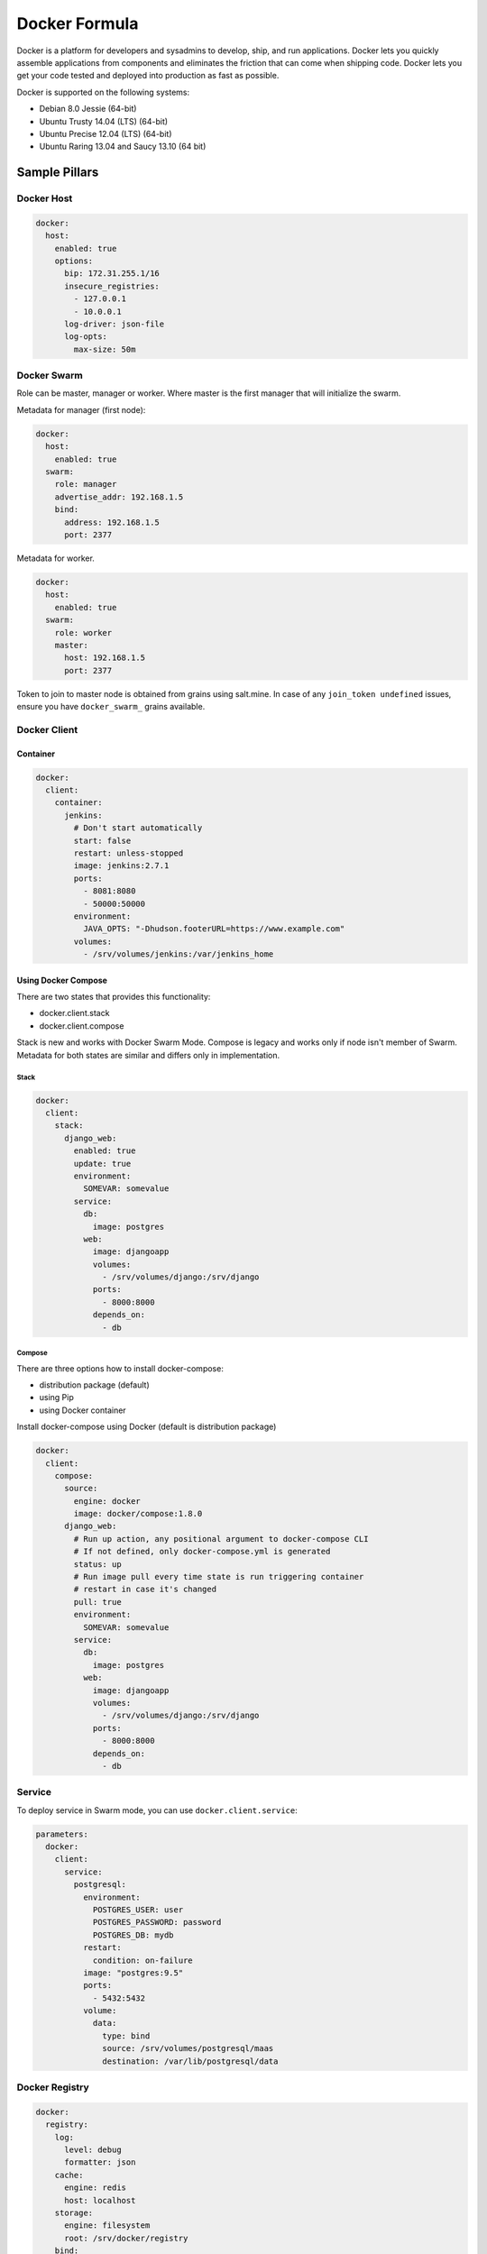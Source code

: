 
==============
Docker Formula
==============

Docker is a platform for developers and sysadmins to develop, ship, and run applications. Docker lets you quickly assemble applications from components and eliminates the friction that can come when shipping code. Docker lets you get your code tested and deployed into production as fast as possible.

Docker is supported on the following systems:

* Debian 8.0 Jessie (64-bit)
* Ubuntu Trusty 14.04 (LTS) (64-bit)
* Ubuntu Precise 12.04 (LTS) (64-bit)
* Ubuntu Raring 13.04 and Saucy 13.10 (64 bit)

Sample Pillars
==============

Docker Host
-----------

.. code-block:: yaml

    docker:
      host:
        enabled: true
        options:
          bip: 172.31.255.1/16
          insecure_registries:
            - 127.0.0.1
            - 10.0.0.1
          log-driver: json-file
          log-opts:
            max-size: 50m


Docker Swarm
------------

Role can be master, manager or worker. Where master is the first manager that
will initialize the swarm.

Metadata for manager (first node):

.. code-block:: yaml

    docker:
      host:
        enabled: true
      swarm:
        role: manager
        advertise_addr: 192.168.1.5
        bind:
          address: 192.168.1.5
          port: 2377

Metadata for worker.

.. code-block:: yaml

    docker:
      host:
        enabled: true
      swarm:
        role: worker
        master:
          host: 192.168.1.5
          port: 2377

Token to join to master node is obtained from grains using salt.mine.  In case
of any ``join_token undefined`` issues, ensure you have ``docker_swarm_``
grains available.

Docker Client
-------------

Container
~~~~~~~~~

.. code-block:: yaml

    docker:
      client:
        container:
          jenkins:
            # Don't start automatically
            start: false
            restart: unless-stopped
            image: jenkins:2.7.1
            ports:
              - 8081:8080
              - 50000:50000
            environment:
              JAVA_OPTS: "-Dhudson.footerURL=https://www.example.com"
            volumes:
              - /srv/volumes/jenkins:/var/jenkins_home

Using Docker Compose
~~~~~~~~~~~~~~~~~~~~

There are two states that provides this functionality:

- docker.client.stack
- docker.client.compose

Stack is new and works with Docker Swarm Mode. Compose is legacy and works
only if node isn't member of Swarm.
Metadata for both states are similar and differs only in implementation.

Stack
^^^^^

.. code-block:: yaml

    docker:
      client:
        stack:
          django_web:
            enabled: true
            update: true
            environment:
              SOMEVAR: somevalue
            service:
              db:
                image: postgres
              web:
                image: djangoapp
                volumes:
                  - /srv/volumes/django:/srv/django
                ports:
                  - 8000:8000
                depends_on:
                  - db

Compose
^^^^^^^

There are three options how to install docker-compose:

- distribution package (default)
- using Pip
- using Docker container

Install docker-compose using Docker (default is distribution package)

.. code-block:: yaml

    docker:
      client:
        compose:
          source:
            engine: docker
            image: docker/compose:1.8.0
          django_web:
            # Run up action, any positional argument to docker-compose CLI
            # If not defined, only docker-compose.yml is generated
            status: up
            # Run image pull every time state is run triggering container
            # restart in case it's changed
            pull: true
            environment:
              SOMEVAR: somevalue
            service:
              db:
                image: postgres
              web:
                image: djangoapp
                volumes:
                  - /srv/volumes/django:/srv/django
                ports:
                  - 8000:8000
                depends_on:
                  - db

Service
-------

To deploy service in Swarm mode, you can use ``docker.client.service``:

.. code-block:: yaml

    parameters:
      docker:
        client:
          service:
            postgresql:
              environment:
                POSTGRES_USER: user
                POSTGRES_PASSWORD: password
                POSTGRES_DB: mydb
              restart:
                condition: on-failure
              image: "postgres:9.5"
              ports:
                - 5432:5432
              volume:
                data:
                  type: bind
                  source: /srv/volumes/postgresql/maas
                  destination: /var/lib/postgresql/data


Docker Registry
---------------

.. code-block:: yaml

    docker:
      registry:
        log:
          level: debug
          formatter: json
        cache:
          engine: redis
          host: localhost
        storage:
          engine: filesystem
          root: /srv/docker/registry
        bind:
          host: 0.0.0.0
          port: 5000
        hook:
          mail:
            levels:
              - panic
            # Options are rendered as yaml as is so use hook-specific options here
            options:
              smtp:
                addr: smtp.sendhost.com:25
                username: sendername
                password: password
                insecure: true
              from: name@sendhost.com
              to:
                - name@receivehost.com

Docker login to private registry

.. code-block:: yaml

    docker:
      host:
        enabled: true
        registry:
          first:
            address: private.docker.com
            user: username
            password: password
          second:
            address: private2.docker.com
            user: username2
            password: password2


More Information
================

* https://docs.docker.com/installation/ubuntulinux/
* https://github.com/saltstack-formulas/docker-formula


Documentation and Bugs
======================

To learn how to install and update salt-formulas, consult the documentation
available online at:

    http://salt-formulas.readthedocs.io/

In the unfortunate event that bugs are discovered, they should be reported to
the appropriate issue tracker. Use Github issue tracker for specific salt
formula:

    https://github.com/salt-formulas/salt-formula-docker/issues

For feature requests, bug reports or blueprints affecting entire ecosystem,
use Launchpad salt-formulas project:

    https://launchpad.net/salt-formulas

You can also join salt-formulas-users team and subscribe to mailing list:

    https://launchpad.net/~salt-formulas-users

Developers wishing to work on the salt-formulas projects should always base
their work on master branch and submit pull request against specific formula.

    https://github.com/salt-formulas/salt-formula-docker

Any questions or feedback is always welcome so feel free to join our IRC
channel:

    #salt-formulas @ irc.freenode.net
